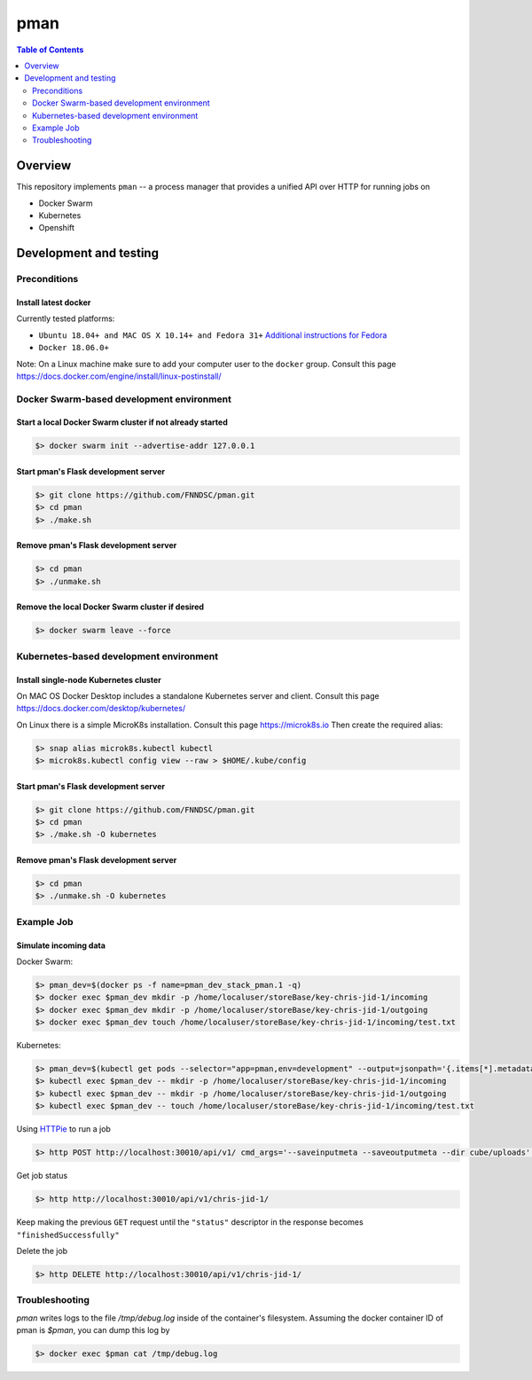 #################
pman |ChRIS logo|
#################

.. |ChRIS logo| image:: https://github.com/FNNDSC/ChRIS_ultron_backEnd/blob/master/docs/assets/logo_chris.png

.. image:: https://img.shields.io/docker/v/fnndsc/pman?sort=semver
    :alt: Docker Image Version
    :target: https://hub.docker.com/r/fnndsc/pman
.. image:: https://img.shields.io/github/license/fnndsc/pfioh
    :alt: MIT License
    :target: https://github.com/FNNDSC/pman/blob/master/LICENSE
.. image:: https://github.com/FNNDSC/pman/workflows/ci/badge.svg
    :alt: Github Actions
    :target: https://github.com/FNNDSC/pman/actions
.. image:: https://img.shields.io/github/last-commit/fnndsc/pman.svg
    :alt: Last Commit 


.. contents:: Table of Contents
    :depth: 2

********
Overview
********

This repository implements ``pman`` -- a process manager that provides a unified API over HTTP for running jobs on

* Docker Swarm
* Kubernetes
* Openshift

***********************
Development and testing
***********************

Preconditions
=============

Install latest docker
---------------------

Currently tested platforms:

* ``Ubuntu 18.04+ and MAC OS X 10.14+ and Fedora 31+`` `Additional instructions for Fedora <https://github.com/mairin/ChRIS_store/wiki/Getting-the-ChRIS-Store-to-work-on-Fedora>`_
* ``Docker 18.06.0+``

Note: On a Linux machine make sure to add your computer user to the ``docker`` group.
Consult this page https://docs.docker.com/engine/install/linux-postinstall/


Docker Swarm-based development environment
==========================================

Start a local Docker Swarm cluster if not already started
---------------------------------------------------------

.. code-block:: bash

    $> docker swarm init --advertise-addr 127.0.0.1

Start pman's Flask development server
-------------------------------------

.. code-block:: bash

    $> git clone https://github.com/FNNDSC/pman.git
    $> cd pman
    $> ./make.sh

Remove pman's Flask development server
--------------------------------------

.. code-block:: bash

    $> cd pman
    $> ./unmake.sh

Remove the local Docker Swarm cluster if desired
------------------------------------------------

.. code-block:: bash

    $> docker swarm leave --force


Kubernetes-based development environment
========================================

Install single-node Kubernetes cluster
--------------------------------------

On MAC OS Docker Desktop includes a standalone Kubernetes server and client. Consult this page https://docs.docker.com/desktop/kubernetes/

On Linux there is a simple MicroK8s installation. Consult this page https://microk8s.io
Then create the required alias:

.. code-block:: bash

    $> snap alias microk8s.kubectl kubectl
    $> microk8s.kubectl config view --raw > $HOME/.kube/config


Start pman's Flask development server
-------------------------------------

.. code-block:: bash

    $> git clone https://github.com/FNNDSC/pman.git
    $> cd pman
    $> ./make.sh -O kubernetes

Remove pman's Flask development server
--------------------------------------

.. code-block:: bash

    $> cd pman
    $> ./unmake.sh -O kubernetes


Example Job
===========

Simulate incoming data
----------------------

Docker Swarm:

.. code-block:: bash

    $> pman_dev=$(docker ps -f name=pman_dev_stack_pman.1 -q)
    $> docker exec $pman_dev mkdir -p /home/localuser/storeBase/key-chris-jid-1/incoming
    $> docker exec $pman_dev mkdir -p /home/localuser/storeBase/key-chris-jid-1/outgoing
    $> docker exec $pman_dev touch /home/localuser/storeBase/key-chris-jid-1/incoming/test.txt

Kubernetes:

.. code-block:: bash

    $> pman_dev=$(kubectl get pods --selector="app=pman,env=development" --output=jsonpath='{.items[*].metadata.name}')
    $> kubectl exec $pman_dev -- mkdir -p /home/localuser/storeBase/key-chris-jid-1/incoming
    $> kubectl exec $pman_dev -- mkdir -p /home/localuser/storeBase/key-chris-jid-1/outgoing
    $> kubectl exec $pman_dev -- touch /home/localuser/storeBase/key-chris-jid-1/incoming/test.txt


Using `HTTPie <https://httpie.org/>`_ to run a job

.. code-block:: bash

    $> http POST http://localhost:30010/api/v1/ cmd_args='--saveinputmeta --saveoutputmeta --dir cube/uploads' cmd_path_flags='--dir' auid=cube number_of_workers=1 cpu_limit=1000 memory_limit=200 gpu_limit=0 image=fnndsc/pl-dircopy selfexec=dircopy selfpath=/usr/local/bin execshell=/usr/local/bin/python type=fs jid=chris-jid-1

Get job status

.. code-block:: bash

    $> http http://localhost:30010/api/v1/chris-jid-1/

Keep making the previous ``GET`` request until the ``"status"`` descriptor in the response becomes ``"finishedSuccessfully"``

Delete the job

.. code-block:: bash

    $> http DELETE http://localhost:30010/api/v1/chris-jid-1/


Troubleshooting
===============

`pman` writes logs to the file `/tmp/debug.log` inside of the container's filesystem.
Assuming the docker container ID of pman is `$pman`, you can dump this log by

.. code-block:: bash

    $> docker exec $pman cat /tmp/debug.log
